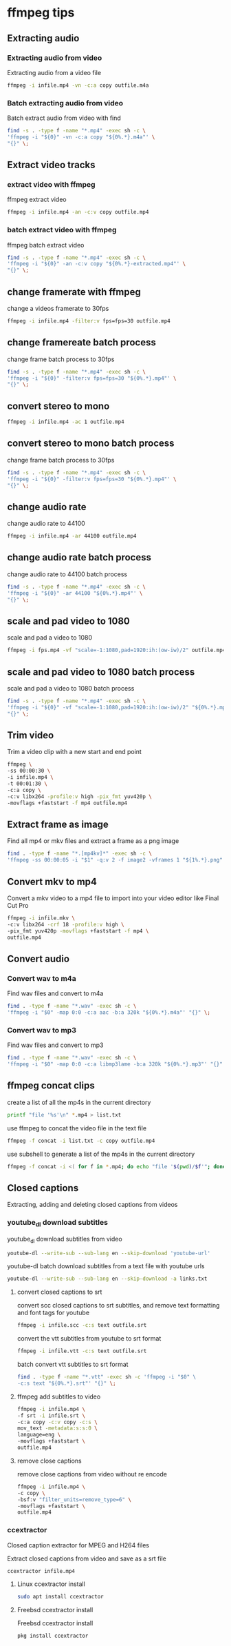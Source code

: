 #+STARTUP: content
#+OPTIONS: num:nil author:nil

* ffmpeg tips
** Extracting audio
*** Extracting audio from video 

Extracting audio from a video file

#+BEGIN_SRC sh
ffmpeg -i infile.mp4 -vn -c:a copy outfile.m4a
#+END_SRC

*** Batch extracting audio from video 

Batch extract audio from video with find

#+BEGIN_SRC sh
find -s . -type f -name "*.mp4" -exec sh -c \
'ffmpeg -i "${0}" -vn -c:a copy "${0%.*}.m4a"' \
"{}" \;
#+END_SRC

** Extract video tracks
*** extract video with ffmpeg

ffmpeg extract video

#+BEGIN_SRC sh
ffmpeg -i infile.mp4 -an -c:v copy outfile.mp4
#+END_SRC

*** batch extract video with ffmpeg

ffmpeg batch extract video

#+BEGIN_SRC sh
find -s . -type f -name "*.mp4" -exec sh -c \
'ffmpeg -i "${0}" -an -c:v copy "${0%.*}-extracted.mp4"' \
"{}" \;
#+END_SRC

** change framerate with ffmpeg

change a videos framerate to 30fps

#+BEGIN_SRC sh
ffmpeg -i infile.mp4 -filter:v fps=fps=30 outfile.mp4
#+END_SRC

** change framereate batch process

change frame batch process to 30fps

#+BEGIN_SRC sh
find -s . -type f -name "*.mp4" -exec sh -c \
'ffmpeg -i "${0}" -filter:v fps=fps=30 "${0%.*}.mp4"' \
"{}" \;
#+END_SRC

** convert stereo to mono

#+BEGIN_SRC sh
ffmpeg -i infile.mp4 -ac 1 outfile.mp4
#+END_SRC

** convert stereo to mono batch process

change frame batch process to 30fps

#+BEGIN_SRC sh
find -s . -type f -name "*.mp4" -exec sh -c \
'ffmpeg -i "${0}" -filter:v fps=fps=30 "${0%.*}.mp4"' \
"{}" \;
#+END_SRC

** change audio rate

change audio rate to 44100

#+BEGIN_SRC sh
ffmpeg -i infile.mp4 -ar 44100 outfile.mp4
#+END_SRC
** change audio rate batch process

change audio rate to 44100 batch process

#+BEGIN_SRC sh
find -s . -type f -name "*.mp4" -exec sh -c \
'ffmpeg -i "${0}" -ar 44100 "${0%.*}.mp4"' \
"{}" \;
#+END_SRC

** scale and pad video to 1080

scale and pad a video to 1080

#+BEGIN_SRC sh
ffmpeg -i fps.mp4 -vf "scale=-1:1080,pad=1920:ih:(ow-iw)/2" outfile.mp4
#+END_SRC

** scale and pad video to 1080 batch process

scale and pad a video to 1080 batch process

#+BEGIN_SRC sh
find -s . -type f -name "*.mp4" -exec sh -c \
'ffmpeg -i "${0}" -vf "scale=-1:1080,pad=1920:ih:(ow-iw)/2" "${0%.*}.mp4"' \
"{}" \;
#+END_SRC
** Trim video

Trim a video clip with a new start and end point

#+BEGIN_SRC sh
ffmpeg \
-ss 00:00:30 \
-i infile.mp4 \
-t 00:01:30 \
-c:a copy \
-c:v libx264 -profile:v high -pix_fmt yuv420p \
-movflags +faststart -f mp4 outfile.mp4
#+END_SRC

** Extract frame as image
  
Find all mp4 or mkv files and extract a frame as a png image

#+BEGIN_SRC sh
find . -type f -name "*.[mp4kv]*" -exec sh -c \
'ffmpeg -ss 00:00:05 -i "$1" -q:v 2 -f image2 -vframes 1 "${1%.*}.png" -hide_banner' sh {} \;
#+END_SRC

** Convert mkv to mp4

Convert a mkv video to a mp4 file
to import into your video editor like Final Cut Pro

#+BEGIN_SRC sh
ffmpeg -i infile.mkv \
-c:v libx264 -crf 18 -profile:v high \
-pix_fmt yuv420p -movflags +faststart -f mp4 \
outfile.mp4
#+END_SRC

** Convert audio
*** Convert wav to m4a

Find wav files and convert to m4a

#+BEGIN_SRC sh
find . -type f -name "*.wav" -exec sh -c \
'ffmpeg -i "$0" -map 0:0 -c:a aac -b:a 320k "${0%.*}.m4a"' "{}" \;
#+END_SRC

*** Convert wav to mp3

Find wav files and convert to mp3

#+BEGIN_SRC sh
find . -type f -name "*.wav" -exec sh -c \
'ffmpeg -i "$0" -map 0:0 -c:a libmp3lame -b:a 320k "${0%.*}.mp3"' "{}" \;
#+END_SRC

** ffmpeg concat clips
  
create a list of all the mp4s in the current directory  

#+BEGIN_SRC sh
printf "file '%s'\n" *.mp4 > list.txt
#+END_SRC

use ffmpeg to concat the video file in the text file

#+BEGIN_SRC sh
ffmpeg -f concat -i list.txt -c copy outfile.mp4
#+END_SRC

use subshell to generate a list of the mp4s in the current directory

#+BEGIN_SRC sh
ffmpeg -f concat -i <( for f in *.mp4; do echo "file '$(pwd)/$f'"; done ) outfile.mp4
#+END_SRC

** Closed captions

Extracting, adding and deleting closed captions from videos

*** youtube_dl download subtitles

youtube_dl download subtitles from video

#+BEGIN_SRC sh
youtube-dl --write-sub --sub-lang en --skip-download 'youtube-url'
#+END_SRC

youtube-dl batch download subtitles from a text file with youtube urls

#+BEGIN_SRC sh
youtube-dl --write-sub --sub-lang en --skip-download -a links.txt
#+END_SRC

**** convert closed captions to srt

convert scc closed captions to srt subtitles,
and remove text formatting and font tags
for youtube

#+BEGIN_SRC sh
ffmpeg -i infile.scc -c:s text outfile.srt
#+END_SRC

convert the vtt subtitles from youtube to srt format

#+BEGIN_SRC sh
ffmpeg -i infile.vtt -c:s text outfile.srt
#+END_SRC

batch convert vtt subtitles to srt format

#+BEGIN_SRC sh
find . -type f -name "*.vtt" -exec sh -c 'ffmpeg -i "$0" \
-c:s text "${0%.*}.srt"' "{}" \;
#+END_SRC

**** ffmpeg add subtitles to video

#+BEGIN_SRC sh
ffmpeg -i infile.mp4 \
-f srt -i infile.srt \
-c:a copy -c:v copy -c:s \
mov_text -metadata:s:s:0 \
language=eng \
-movflags +faststart \
outfile.mp4
#+END_SRC

**** remove close captions

remove close captions from video without re encode

#+BEGIN_SRC sh
ffmpeg -i infile.mp4 \
-c copy \
-bsf:v "filter_units=remove_type=6" \
-movflags +faststart \
outfile.mp4
#+END_SRC

*** ccextractor

Closed caption extractor for MPEG and H264 files

Extract closed captions from video and save as a srt file

#+BEGIN_SRC sh
ccextractor infile.mp4
#+END_SRC

**** Linux ccextractor install 

#+BEGIN_SRC sh
sudo apt install ccextractor
#+END_SRC

**** Freebsd ccextractor install

Freebsd ccextractor install

#+BEGIN_SRC sh
pkg install ccextractor
#+END_SRC
